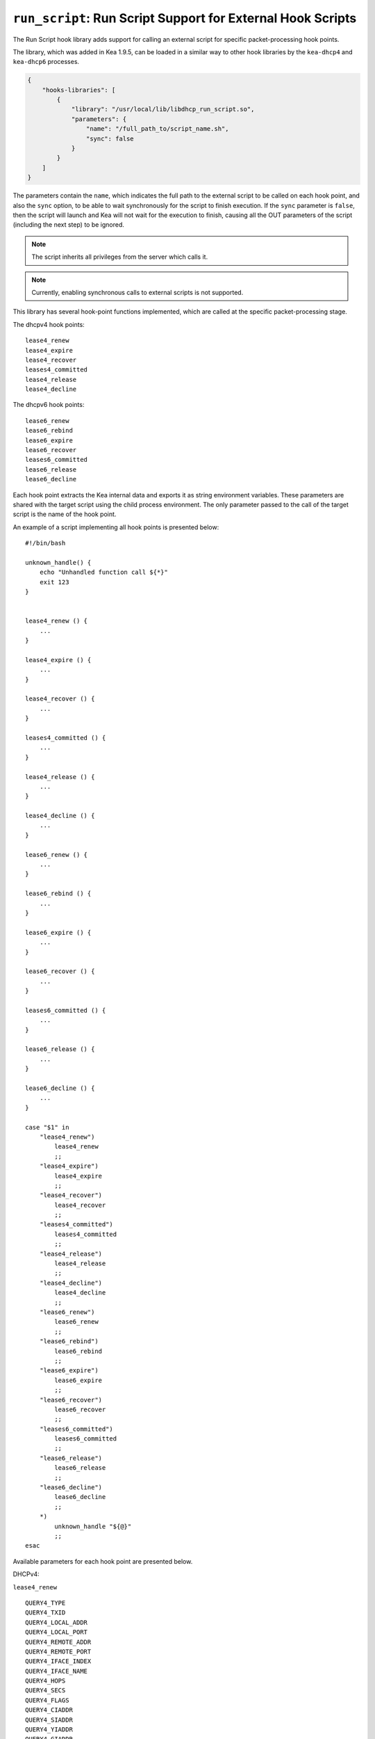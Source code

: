 .. _hooks-run-script:

``run_script``: Run Script Support for External Hook Scripts
============================================================

The Run Script hook library adds support for calling an external script for specific
packet-processing hook points.

The library, which was added in Kea 1.9.5, can be loaded in a
similar way to other hook libraries by the ``kea-dhcp4`` and
``kea-dhcp6`` processes.

.. code-block:: json

    {
        "hooks-libraries": [
            {
                "library": "/usr/local/lib/libdhcp_run_script.so",
                "parameters": {
                    "name": "/full_path_to/script_name.sh",
                    "sync": false
                }
            }
        ]
    }

The parameters contain the ``name``, which indicates the full path to the external
script to be called on each hook point, and also the ``sync`` option, to be able
to wait synchronously for the script to finish execution.
If the ``sync`` parameter is ``false``, then the script will launch and Kea
will not wait for the execution to finish, causing all the OUT parameters of
the script (including the next step) to be ignored.

.. note::

   The script inherits all privileges from the server which calls it.

.. note::

   Currently, enabling synchronous calls to external scripts is not supported.

.. _hooks-run-script-hook-points:

This library has several hook-point functions implemented, which are
called at the specific packet-processing stage.

The dhcpv4 hook points:

::

   lease4_renew
   lease4_expire
   lease4_recover
   leases4_committed
   lease4_release
   lease4_decline


The dhcpv6 hook points:

::

   lease6_renew
   lease6_rebind
   lease6_expire
   lease6_recover
   leases6_committed
   lease6_release
   lease6_decline

Each hook point extracts the Kea internal data and exports it as string
environment variables. These parameters are shared with the target script
using the child process environment.
The only parameter passed to the call of the target script is the name of
the hook point.

An example of a script implementing all hook points is presented below:

::

   #!/bin/bash

   unknown_handle() {
       echo "Unhandled function call ${*}"
       exit 123
   }


   lease4_renew () {
       ...
   }

   lease4_expire () {
       ...
   }

   lease4_recover () {
       ...
   }

   leases4_committed () {
       ...
   }

   lease4_release () {
       ...
   }

   lease4_decline () {
       ...
   }

   lease6_renew () {
       ...
   }

   lease6_rebind () {
       ...
   }

   lease6_expire () {
       ...
   }

   lease6_recover () {
       ...
   }

   leases6_committed () {
       ...
   }

   lease6_release () {
       ...
   }

   lease6_decline () {
       ...
   }

   case "$1" in
       "lease4_renew")
           lease4_renew
           ;;
       "lease4_expire")
           lease4_expire
           ;;
       "lease4_recover")
           lease4_recover
           ;;
       "leases4_committed")
           leases4_committed
           ;;
       "lease4_release")
           lease4_release
           ;;
       "lease4_decline")
           lease4_decline
           ;;
       "lease6_renew")
           lease6_renew
           ;;
       "lease6_rebind")
           lease6_rebind
           ;;
       "lease6_expire")
           lease6_expire
           ;;
       "lease6_recover")
           lease6_recover
           ;;
       "leases6_committed")
           leases6_committed
           ;;
       "lease6_release")
           lease6_release
           ;;
       "lease6_decline")
           lease6_decline
           ;;
       *)
           unknown_handle "${@}"
           ;;
   esac


.. _hooks-run-script-exported-environment-variables:

Available parameters for each hook point are presented below.

DHCPv4:

``lease4_renew``

::

   QUERY4_TYPE
   QUERY4_TXID
   QUERY4_LOCAL_ADDR
   QUERY4_LOCAL_PORT
   QUERY4_REMOTE_ADDR
   QUERY4_REMOTE_PORT
   QUERY4_IFACE_INDEX
   QUERY4_IFACE_NAME
   QUERY4_HOPS
   QUERY4_SECS
   QUERY4_FLAGS
   QUERY4_CIADDR
   QUERY4_SIADDR
   QUERY4_YIADDR
   QUERY4_GIADDR
   QUERY4_RELAYED
   QUERY4_HWADDR
   QUERY4_HWADDR_TYPE
   QUERY4_LOCAL_HWADDR
   QUERY4_LOCAL_HWADDR_TYPE
   QUERY4_REMOTE_HWADDR
   QUERY4_REMOTE_HWADDR_TYPE
   QUERY4_OPTION_82
   QUERY4_OPTION_82_SUB_OPTION_1
   QUERY4_OPTION_82_SUB_OPTION_2
   SUBNET4_ID
   SUBNET4_NAME
   SUBNET4_PREFIX
   SUBNET4_PREFIX_LEN
   PKT4_CLIENT_ID
   PKT4_HWADDR
   PKT4_HWADDR_TYPE
   LEASE4_ADDRESS
   LEASE4_CLTT
   LEASE4_HOSTNAME
   LEASE4_HWADDR
   LEASE4_HWADDR_TYPE
   LEASE4_STATE
   LEASE4_SUBNET_ID
   LEASE4_VALID_LIFETIME
   LEASE4_CLIENT_ID

``lease4_expire``

::

   LEASE4_ADDRESS
   LEASE4_CLTT
   LEASE4_HOSTNAME
   LEASE4_HWADDR
   LEASE4_HWADDR_TYPE
   LEASE4_STATE
   LEASE4_SUBNET_ID
   LEASE4_VALID_LIFETIME
   LEASE4_CLIENT_ID
   REMOVE_LEASE

``lease4_recover``

::

   LEASE4_ADDRESS
   LEASE4_CLTT
   LEASE4_HOSTNAME
   LEASE4_HWADDR
   LEASE4_HWADDR_TYPE
   LEASE4_STATE
   LEASE4_SUBNET_ID
   LEASE4_VALID_LIFETIME
   LEASE4_CLIENT_ID

``leases4_committed``

::

   QUERY4_TYPE
   QUERY4_TXID
   QUERY4_LOCAL_ADDR
   QUERY4_LOCAL_PORT
   QUERY4_REMOTE_ADDR
   QUERY4_REMOTE_PORT
   QUERY4_IFACE_INDEX
   QUERY4_IFACE_NAME
   QUERY4_HOPS
   QUERY4_SECS
   QUERY4_FLAGS
   QUERY4_CIADDR
   QUERY4_SIADDR
   QUERY4_YIADDR
   QUERY4_GIADDR
   QUERY4_RELAYED
   QUERY4_HWADDR
   QUERY4_HWADDR_TYPE
   QUERY4_LOCAL_HWADDR
   QUERY4_LOCAL_HWADDR_TYPE
   QUERY4_REMOTE_HWADDR
   QUERY4_REMOTE_HWADDR_TYPE
   QUERY4_OPTION_82
   QUERY4_OPTION_82_SUB_OPTION_1
   QUERY4_OPTION_82_SUB_OPTION_2
   LEASES4_SIZE
   DELETED_LEASES4_SIZE

If ``LEASES4_SIZE`` or ``DELETED_LEASES4_SIZE`` is non-zero, then each lease
has its own unique identifier, as shown below. The first index starts
at 0.

::

   LEASES4_AT0_ADDRESS
   LEASES4_AT0_CLTT
   LEASES4_AT0_HOSTNAME
   LEASES4_AT0_HWADDR
   LEASES4_AT0_HWADDR_TYPE
   LEASES4_AT0_STATE
   LEASES4_AT0_SUBNET_ID
   LEASES4_AT0_VALID_LIFETIME
   LEASES4_AT0_CLIENT_ID
   DELETED_LEASES4_AT0_ADDRESS
   DELETED_LEASES4_AT0_CLTT
   DELETED_LEASES4_AT0_HOSTNAME
   DELETED_LEASES4_AT0_HWADDR
   DELETED_LEASES4_AT0_HWADDR_TYPE
   DELETED_LEASES4_AT0_STATE
   DELETED_LEASES4_AT0_SUBNET_ID
   DELETED_LEASES4_AT0_VALID_LIFETIME
   DELETED_LEASES4_AT0_CLIENT_ID

``lease4_release``

::

   QUERY4_TYPE
   QUERY4_TXID
   QUERY4_LOCAL_ADDR
   QUERY4_LOCAL_PORT
   QUERY4_REMOTE_ADDR
   QUERY4_REMOTE_PORT
   QUERY4_IFACE_INDEX
   QUERY4_IFACE_NAME
   QUERY4_HOPS
   QUERY4_SECS
   QUERY4_FLAGS
   QUERY4_CIADDR
   QUERY4_SIADDR
   QUERY4_YIADDR
   QUERY4_GIADDR
   QUERY4_RELAYED
   QUERY4_HWADDR
   QUERY4_HWADDR_TYPE
   QUERY4_LOCAL_HWADDR
   QUERY4_LOCAL_HWADDR_TYPE
   QUERY4_REMOTE_HWADDR
   QUERY4_REMOTE_HWADDR_TYPE
   QUERY4_OPTION_82
   QUERY4_OPTION_82_SUB_OPTION_1
   QUERY4_OPTION_82_SUB_OPTION_2
   LEASE4_ADDRESS
   LEASE4_CLTT
   LEASE4_HOSTNAME
   LEASE4_HWADDR
   LEASE4_HWADDR_TYPE
   LEASE4_STATE
   LEASE4_SUBNET_ID
   LEASE4_VALID_LIFETIME
   LEASE4_CLIENT_ID

``lease4_decline``

::

   QUERY4_TYPE
   QUERY4_TXID
   QUERY4_LOCAL_ADDR
   QUERY4_LOCAL_PORT
   QUERY4_REMOTE_ADDR
   QUERY4_REMOTE_PORT
   QUERY4_IFACE_INDEX
   QUERY4_IFACE_NAME
   QUERY4_HOPS
   QUERY4_SECS
   QUERY4_FLAGS
   QUERY4_CIADDR
   QUERY4_SIADDR
   QUERY4_YIADDR
   QUERY4_GIADDR
   QUERY4_RELAYED
   QUERY4_HWADDR
   QUERY4_HWADDR_TYPE
   QUERY4_LOCAL_HWADDR
   QUERY4_LOCAL_HWADDR_TYPE
   QUERY4_REMOTE_HWADDR
   QUERY4_REMOTE_HWADDR_TYPE
   QUERY4_OPTION_82
   QUERY4_OPTION_82_SUB_OPTION_1
   QUERY4_OPTION_82_SUB_OPTION_2
   LEASE4_ADDRESS
   LEASE4_CLTT
   LEASE4_HOSTNAME
   LEASE4_HWADDR
   LEASE4_HWADDR_TYPE
   LEASE4_STATE
   LEASE4_SUBNET_ID
   LEASE4_VALID_LIFETIME
   LEASE4_CLIENT_ID

DHCPv6:

``lease6_renew``

::

   QUERY6_TYPE
   QUERY6_TXID
   QUERY6_LOCAL_ADDR
   QUERY6_LOCAL_PORT
   QUERY6_REMOTE_ADDR
   QUERY6_REMOTE_PORT
   QUERY6_IFACE_INDEX
   QUERY6_IFACE_NAME
   QUERY6_REMOTE_HWADDR
   QUERY6_REMOTE_HWADDR_TYPE
   QUERY6_PROTO
   QUERY6_CLIENT_ID
   LEASE6_ADDRESS
   LEASE6_CLTT
   LEASE6_HOSTNAME
   LEASE6_HWADDR
   LEASE6_HWADDR_TYPE
   LEASE6_STATE
   LEASE6_SUBNET_ID
   LEASE6_VALID_LIFETIME
   LEASE6_DUID
   LEASE6_IAID
   LEASE6_PREFERRED_LIFETIME
   LEASE6_PREFIX_LEN
   LEASE6_TYPE
   PKT6_IA_IAID
   PKT6_IA_IA_TYPE
   PKT6_IA_IA_T1
   PKT6_IA_IA_T2

``lease6_rebind``

::

   QUERY6_TYPE
   QUERY6_TXID
   QUERY6_LOCAL_ADDR
   QUERY6_LOCAL_PORT
   QUERY6_REMOTE_ADDR
   QUERY6_REMOTE_PORT
   QUERY6_IFACE_INDEX
   QUERY6_IFACE_NAME
   QUERY6_REMOTE_HWADDR
   QUERY6_REMOTE_HWADDR_TYPE
   QUERY6_PROTO
   QUERY6_CLIENT_ID
   LEASE6_ADDRESS
   LEASE6_CLTT
   LEASE6_HOSTNAME
   LEASE6_HWADDR
   LEASE6_HWADDR_TYPE
   LEASE6_STATE
   LEASE6_SUBNET_ID
   LEASE6_VALID_LIFETIME
   LEASE6_DUID
   LEASE6_IAID
   LEASE6_PREFERRED_LIFETIME
   LEASE6_PREFIX_LEN
   LEASE6_TYPE
   PKT6_IA_IAID
   PKT6_IA_IA_TYPE
   PKT6_IA_IA_T1
   PKT6_IA_IA_T2

``lease6_expire``

::

   LEASE6_ADDRESS
   LEASE6_CLTT
   LEASE6_HOSTNAME
   LEASE6_HWADDR
   LEASE6_HWADDR_TYPE
   LEASE6_STATE
   LEASE6_SUBNET_ID
   LEASE6_VALID_LIFETIME
   LEASE6_DUID
   LEASE6_IAID
   LEASE6_PREFERRED_LIFETIME
   LEASE6_PREFIX_LEN
   LEASE6_TYPE
   REMOVE_LEASE

``lease6_recover``

::

   LEASE6_ADDRESS
   LEASE6_CLTT
   LEASE6_HOSTNAME
   LEASE6_HWADDR
   LEASE6_HWADDR_TYPE
   LEASE6_STATE
   LEASE6_SUBNET_ID
   LEASE6_VALID_LIFETIME
   LEASE6_DUID
   LEASE6_IAID
   LEASE6_PREFERRED_LIFETIME
   LEASE6_PREFIX_LEN
   LEASE6_TYPE

``leases6_committed``

::

   QUERY6_TYPE
   QUERY6_TXID
   QUERY6_LOCAL_ADDR
   QUERY6_LOCAL_PORT
   QUERY6_REMOTE_ADDR
   QUERY6_REMOTE_PORT
   QUERY6_IFACE_INDEX
   QUERY6_IFACE_NAME
   QUERY6_REMOTE_HWADDR
   QUERY6_REMOTE_HWADDR_TYPE
   QUERY6_PROTO
   QUERY6_CLIENT_ID
   LEASES6_SIZE
   DELETED_LEASES6_SIZE

If ``LEASES6_SIZE`` or ``DELETED_LEASES6_SIZE`` is non-zero, then each lease
has its own unique identifier, as shown below. The first index starts
at 0.

::

   LEASES6_AT0_ADDRESS
   LEASES6_AT0_CLTT
   LEASES6_AT0_HOSTNAME
   LEASES6_AT0_HWADDR
   LEASES6_AT0_HWADDR_TYPE
   LEASES6_AT0_STATE
   LEASES6_AT0_SUBNET_ID
   LEASES6_AT0_VALID_LIFETIME
   LEASES6_AT0_DUID
   LEASES6_AT0_IAID
   LEASES6_AT0_PREFERRED_LIFETIME
   LEASES6_AT0_PREFIX_LEN
   LEASES6_AT0_TYPE
   DELETED_LEASES6_AT0_ADDRESS
   DELETED_LEASES6_AT0_CLTT
   DELETED_LEASES6_AT0_HOSTNAME
   DELETED_LEASES6_AT0_HWADDR
   DELETED_LEASES6_AT0_HWADDR_TYPE
   DELETED_LEASES6_AT0_STATE
   DELETED_LEASES6_AT0_SUBNET_ID
   DELETED_LEASES6_AT0_VALID_LIFETIME
   DELETED_LEASES6_AT0_DUID
   DELETED_LEASES6_AT0_IAID
   DELETED_LEASES6_AT0_PREFERRED_LIFETIME
   DELETED_LEASES6_AT0_PREFIX_LEN
   DELETED_LEASES6_AT0_TYPE

``lease6_release``

::

   QUERY6_TYPE
   QUERY6_TXID
   QUERY6_LOCAL_ADDR
   QUERY6_LOCAL_PORT
   QUERY6_REMOTE_ADDR
   QUERY6_REMOTE_PORT
   QUERY6_IFACE_INDEX
   QUERY6_IFACE_NAME
   QUERY6_REMOTE_HWADDR
   QUERY6_REMOTE_HWADDR_TYPE
   QUERY6_PROTO
   QUERY6_CLIENT_ID
   LEASE6_ADDRESS
   LEASE6_CLTT
   LEASE6_HOSTNAME
   LEASE6_HWADDR
   LEASE6_HWADDR_TYPE
   LEASE6_STATE
   LEASE6_SUBNET_ID
   LEASE6_VALID_LIFETIME
   LEASE6_DUID
   LEASE6_IAID
   LEASE6_PREFERRED_LIFETIME
   LEASE6_PREFIX_LEN
   LEASE6_TYPE

``lease6_decline``

::

   QUERY6_TYPE
   QUERY6_TXID
   QUERY6_LOCAL_ADDR
   QUERY6_LOCAL_PORT
   QUERY6_REMOTE_ADDR
   QUERY6_REMOTE_PORT
   QUERY6_IFACE_INDEX
   QUERY6_IFACE_NAME
   QUERY6_REMOTE_HWADDR
   QUERY6_REMOTE_HWADDR_TYPE
   QUERY6_PROTO
   QUERY6_CLIENT_ID
   LEASE6_ADDRESS
   LEASE6_CLTT
   LEASE6_HOSTNAME
   LEASE6_HWADDR
   LEASE6_HWADDR_TYPE
   LEASE6_STATE
   LEASE6_SUBNET_ID
   LEASE6_VALID_LIFETIME
   LEASE6_DUID
   LEASE6_IAID
   LEASE6_PREFERRED_LIFETIME
   LEASE6_PREFIX_LEN
   LEASE6_TYPE
